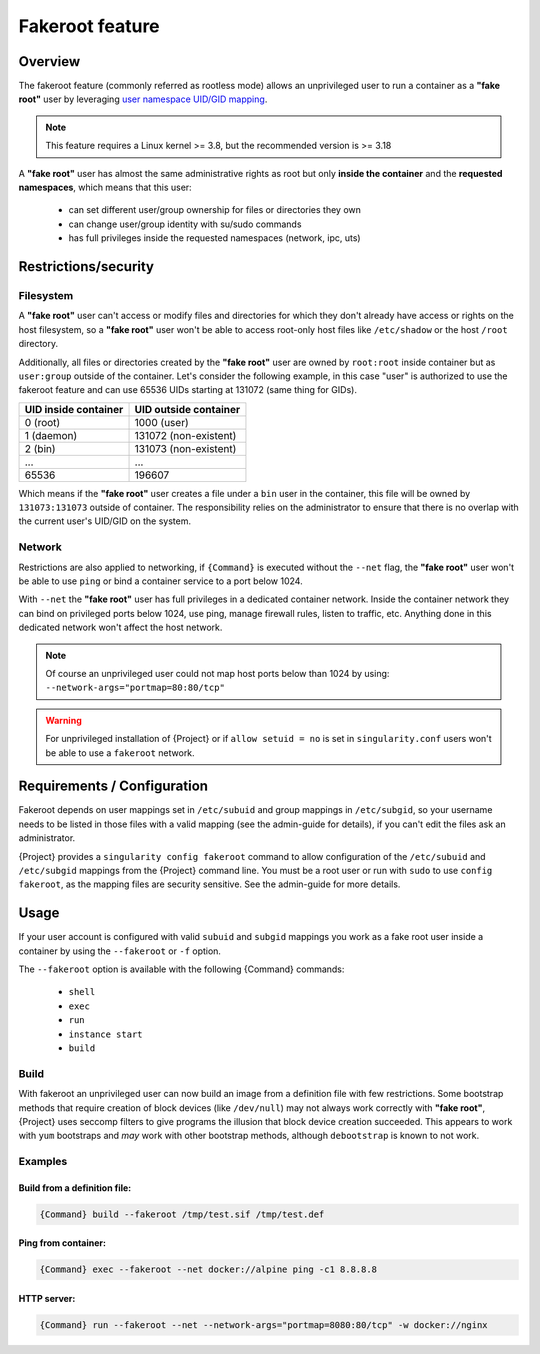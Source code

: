 .. _fakeroot:

##################
 Fakeroot feature
##################

**********
 Overview
**********

The fakeroot feature (commonly referred as rootless mode) allows an
unprivileged user to run a container as a **"fake root"** user by
leveraging `user namespace UID/GID mapping
<http://man7.org/linux/man-pages/man7/user_namespaces.7.html>`_.

.. note::

   This feature requires a Linux kernel >= 3.8, but the recommended
   version is >= 3.18

A **"fake root"** user has almost the same administrative rights as root
but only **inside the container** and the **requested namespaces**,
which means that this user:

   -  can set different user/group ownership for files or directories
      they own
   -  can change user/group identity with su/sudo commands
   -  has full privileges inside the requested namespaces (network, ipc,
      uts)

***********************
 Restrictions/security
***********************

Filesystem
==========

A **"fake root"** user can't access or modify files and directories for
which they don't already have access or rights on the host filesystem,
so a **"fake root"** user won't be able to access root-only host files
like ``/etc/shadow`` or the host ``/root`` directory.

Additionally, all files or directories created by the **"fake root"**
user are owned by ``root:root`` inside container but as ``user:group``
outside of the container. Let's consider the following example, in this
case "user" is authorized to use the fakeroot feature and can use 65536
UIDs starting at 131072 (same thing for GIDs).

+----------------------+-----------------------+
| UID inside container | UID outside container |
+======================+=======================+
| 0 (root)             | 1000 (user)           |
+----------------------+-----------------------+
| 1 (daemon)           | 131072 (non-existent) |
+----------------------+-----------------------+
| 2 (bin)              | 131073 (non-existent) |
+----------------------+-----------------------+
| ...                  | ...                   |
+----------------------+-----------------------+
| 65536                | 196607                |
+----------------------+-----------------------+

Which means if the **"fake root"** user creates a file under a ``bin``
user in the container, this file will be owned by ``131073:131073``
outside of container. The responsibility relies on the administrator to
ensure that there is no overlap with the current user's UID/GID on the
system.

Network
=======

Restrictions are also applied to networking, if ``{Command}`` is
executed without the ``--net`` flag, the **"fake root"** user won't be
able to use ``ping`` or bind a container service to a port below 1024.

With ``--net`` the **"fake root"** user has full privileges in a
dedicated container network. Inside the container network they can bind
on privileged ports below 1024, use ping, manage firewall rules, listen
to traffic, etc. Anything done in this dedicated network won't affect
the host network.

.. note::

   Of course an unprivileged user could not map host ports below than
   1024 by using: ``--network-args="portmap=80:80/tcp"``

.. warning::

   For unprivileged installation of {Project} or if ``allow setuid =
   no`` is set in ``singularity.conf`` users won't be able to use a
   ``fakeroot`` network.

******************************
 Requirements / Configuration
******************************

Fakeroot depends on user mappings set in ``/etc/subuid`` and group
mappings in ``/etc/subgid``, so your username needs to be listed in
those files with a valid mapping (see the admin-guide for details), if
you can't edit the files ask an administrator.

{Project} provides a ``singularity config fakeroot`` command 
to allow configuration of the ``/etc/subuid`` and
``/etc/subgid`` mappings from the {Project} command line. You must
be a root user or run with ``sudo`` to use ``config fakeroot``, as the
mapping files are security sensitive. See the admin-guide for more
details.

*******
 Usage
*******

If your user account is configured with valid ``subuid`` and ``subgid``
mappings you work as a fake root user inside a container by using the
``--fakeroot`` or ``-f`` option.

The ``--fakeroot`` option is available with the following {Command}
commands:

   -  ``shell``
   -  ``exec``
   -  ``run``
   -  ``instance start``
   -  ``build``

Build
=====

With fakeroot an unprivileged user can now build an image from a
definition file with few restrictions. Some bootstrap methods that
require creation of block devices (like ``/dev/null``) may not always
work correctly with **"fake root"**, {Project} uses seccomp filters
to give programs the illusion that block device creation succeeded. This
appears to work with ``yum`` bootstraps and *may* work with other
bootstrap methods, although ``debootstrap`` is known to not work.

Examples
========

Build from a definition file:
-----------------------------

.. code::

   {Command} build --fakeroot /tmp/test.sif /tmp/test.def

Ping from container:
--------------------

.. code::

   {Command} exec --fakeroot --net docker://alpine ping -c1 8.8.8.8

HTTP server:
------------

.. code::

   {Command} run --fakeroot --net --network-args="portmap=8080:80/tcp" -w docker://nginx
